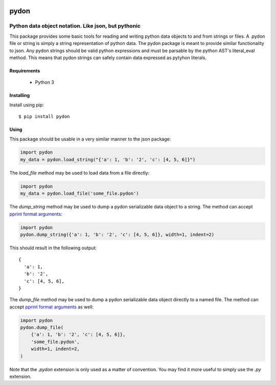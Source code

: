 .. image::  https://badge.fury.io/py/pydon.svg
   :target: https://badge.fury.io/py/pydon
   :alt:    Latest Version

.. image::  https://travis-ci.org/dusktreader/pydon.svg?branch=master
   :target: https://travis-ci.org/dusktreader/pydon
   :alt:    Build Status

*******
 pydon
*******

-----------------------------------------------------
Python data object notation. Like json, but pythonic
-----------------------------------------------------

This package provides some basic tools for reading and writing python data
objects to and from strings or files. A .pydon file or string is simply a
string representation of python data. The pydon package is meant to provide
similar functionality to json. Any pydon strings should be valid python
expressions and must be parsable by the python AST's literal_eval method. This
means that pydon strings can safely contain data expressed as pytyhon literals.

Requirements
============

 - Python 3

Installing
==========
Install using pip::

$ pip install pydon

Using
=====
This package should be usable in a very similar manner to the json package:

.. code-block:: python

   import pydon
   my_data = pydon.load_string("{'a': 1, 'b': '2', 'c': [4, 5, 6]}")

The `load_file` method may be used to load data from a file directly:

.. code-block:: python

   import pydon
   my_data = pydon.load_file('some_file.pydon')

The `dump_string` method may be used to dump a pydon serializable data object
to a string. The method can accept `pprint format arguments
<https://docs.python.org/3/library/pprint.html>`_:

.. code-block:: python

   import pydon
   pydon.dump_string({'a': 1, 'b': '2', 'c': [4, 5, 6]}, width=1, indent=2)

This should result in the following output::

  {
    'a': 1,
    'b': '2',
    'c': [4, 5, 6],
  }

The `dump_file` method may be used to dump a pydon serializable data object
directly to a named file. The method can accept `pprint format arguments
<https://docs.python.org/3/library/pprint.html>`_ as well:

.. code-block:: python

   import pydon
   pydon.dump_file(
       {'a': 1, 'b': '2', 'c': [4, 5, 6]},
       'some_file.pydon',
       width=1, indent=2,
   )

Note that the `.pydon` extension is only used as a matter of convention. You
may find it more useful to simply use the `.py` extension.
